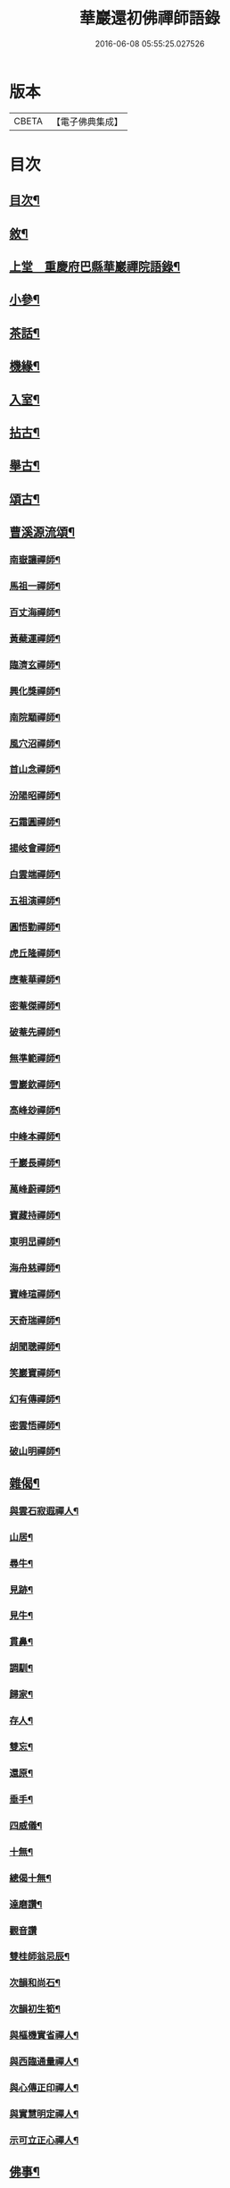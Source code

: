 #+TITLE: 華巖還初佛禪師語錄 
#+DATE: 2016-06-08 05:55:25.027526

* 版本
 |     CBETA|【電子佛典集成】|

* 目次
** [[file:KR6q0518_001.txt::001-0653a1][目次¶]]
** [[file:KR6q0518_001.txt::001-0653a21][敘¶]]
** [[file:KR6q0518_001.txt::001-0653c4][上堂　重慶府巴縣華巖禪院語錄¶]]
** [[file:KR6q0518_001.txt::001-0657a19][小參¶]]
** [[file:KR6q0518_001.txt::001-0658a5][茶話¶]]
** [[file:KR6q0518_002.txt::002-0658b3][機緣¶]]
** [[file:KR6q0518_002.txt::002-0659a12][入室¶]]
** [[file:KR6q0518_002.txt::002-0659c10][拈古¶]]
** [[file:KR6q0518_002.txt::002-0659c24][舉古¶]]
** [[file:KR6q0518_002.txt::002-0659c30][頌古¶]]
** [[file:KR6q0518_002.txt::002-0661c14][曹溪源流頌¶]]
*** [[file:KR6q0518_002.txt::002-0661c15][南嶽讓禪師¶]]
*** [[file:KR6q0518_002.txt::002-0661c18][馬祖一禪師¶]]
*** [[file:KR6q0518_002.txt::002-0661c20][百丈海禪師¶]]
*** [[file:KR6q0518_002.txt::002-0661c23][黃蘗運禪師¶]]
*** [[file:KR6q0518_002.txt::002-0661c26][臨濟玄禪師¶]]
*** [[file:KR6q0518_002.txt::002-0661c29][興化獎禪師¶]]
*** [[file:KR6q0518_002.txt::002-0662a2][南院顒禪師¶]]
*** [[file:KR6q0518_002.txt::002-0662a5][風穴沼禪師¶]]
*** [[file:KR6q0518_002.txt::002-0662a8][首山念禪師¶]]
*** [[file:KR6q0518_002.txt::002-0662a11][汾陽昭禪師¶]]
*** [[file:KR6q0518_002.txt::002-0662a14][石霜圓禪師¶]]
*** [[file:KR6q0518_002.txt::002-0662a17][揚岐會禪師¶]]
*** [[file:KR6q0518_002.txt::002-0662a20][白雲端禪師¶]]
*** [[file:KR6q0518_002.txt::002-0662a23][五祖演禪師¶]]
*** [[file:KR6q0518_002.txt::002-0662a26][圓悟勤禪師¶]]
*** [[file:KR6q0518_002.txt::002-0662a29][虎丘隆禪師¶]]
*** [[file:KR6q0518_002.txt::002-0662b2][應菴華禪師¶]]
*** [[file:KR6q0518_002.txt::002-0662b5][密菴傑禪師¶]]
*** [[file:KR6q0518_002.txt::002-0662b8][破菴先禪師¶]]
*** [[file:KR6q0518_002.txt::002-0662b11][無準範禪師¶]]
*** [[file:KR6q0518_002.txt::002-0662b14][雪巖欽禪師¶]]
*** [[file:KR6q0518_002.txt::002-0662b17][高峰玅禪師¶]]
*** [[file:KR6q0518_002.txt::002-0662b20][中峰本禪師¶]]
*** [[file:KR6q0518_002.txt::002-0662b23][千巖長禪師¶]]
*** [[file:KR6q0518_002.txt::002-0662b26][萬峰蔚禪師¶]]
*** [[file:KR6q0518_002.txt::002-0662b29][寶藏持禪師¶]]
*** [[file:KR6q0518_002.txt::002-0662c2][東明旵禪師¶]]
*** [[file:KR6q0518_002.txt::002-0662c4][海舟慈禪師¶]]
*** [[file:KR6q0518_002.txt::002-0662c7][寶峰瑄禪師¶]]
*** [[file:KR6q0518_002.txt::002-0662c10][天奇瑞禪師¶]]
*** [[file:KR6q0518_002.txt::002-0662c13][胡聞聰禪師¶]]
*** [[file:KR6q0518_002.txt::002-0662c16][笑巖寶禪師¶]]
*** [[file:KR6q0518_002.txt::002-0662c19][幻有傳禪師¶]]
*** [[file:KR6q0518_002.txt::002-0662c22][密雲悟禪師¶]]
*** [[file:KR6q0518_002.txt::002-0662c25][破山明禪師¶]]
** [[file:KR6q0518_002.txt::002-0662c28][雜偈¶]]
*** [[file:KR6q0518_002.txt::002-0662c29][與雲石寂遐禪人¶]]
*** [[file:KR6q0518_002.txt::002-0663a2][山居¶]]
*** [[file:KR6q0518_002.txt::002-0663a9][尋牛¶]]
*** [[file:KR6q0518_002.txt::002-0663a12][見跡¶]]
*** [[file:KR6q0518_002.txt::002-0663a15][見牛¶]]
*** [[file:KR6q0518_002.txt::002-0663a18][貫鼻¶]]
*** [[file:KR6q0518_002.txt::002-0663a21][調馴¶]]
*** [[file:KR6q0518_002.txt::002-0663a24][歸家¶]]
*** [[file:KR6q0518_002.txt::002-0663a27][存人¶]]
*** [[file:KR6q0518_002.txt::002-0663a30][雙忘¶]]
*** [[file:KR6q0518_002.txt::002-0663b3][還原¶]]
*** [[file:KR6q0518_002.txt::002-0663b6][垂手¶]]
*** [[file:KR6q0518_002.txt::002-0663b9][四威儀¶]]
*** [[file:KR6q0518_002.txt::002-0663b14][十無¶]]
*** [[file:KR6q0518_002.txt::002-0663b25][總偈十無¶]]
*** [[file:KR6q0518_002.txt::002-0663b28][達磨讚¶]]
*** [[file:KR6q0518_002.txt::002-0663b30][觀音讚]]
*** [[file:KR6q0518_002.txt::002-0663c4][雙桂師翁忌辰¶]]
*** [[file:KR6q0518_002.txt::002-0663c11][次韻和尚石¶]]
*** [[file:KR6q0518_002.txt::002-0663c15][次韻初生筍¶]]
*** [[file:KR6q0518_002.txt::002-0663c18][與樞機實省禪人¶]]
*** [[file:KR6q0518_002.txt::002-0663c21][與西臨通量禪人¶]]
*** [[file:KR6q0518_002.txt::002-0663c24][與心傳正印禪人¶]]
*** [[file:KR6q0518_002.txt::002-0663c27][與實慧明定禪人¶]]
*** [[file:KR6q0518_002.txt::002-0663c30][示可立正心禪人¶]]
** [[file:KR6q0518_002.txt::002-0664a21][佛事¶]]

* 卷
[[file:KR6q0518_001.txt][華巖還初佛禪師語錄 1]]
[[file:KR6q0518_002.txt][華巖還初佛禪師語錄 2]]

